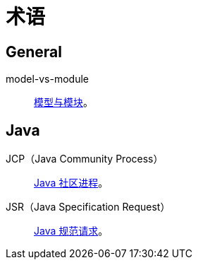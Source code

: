 = 术语

//@formatter:off

== General

model-vs-module::
https://www.pnnl.gov/projects/earth/module-specifications/model-vs-module[模型与模块^]。

== Java

JCP（Java Community Process）::
https://jcp.org/en/home/index[Java 社区进程^]。
JSR（Java Specification Request）::
https://jcp.org/en/jsr/overview[Java 规范请求^]。
